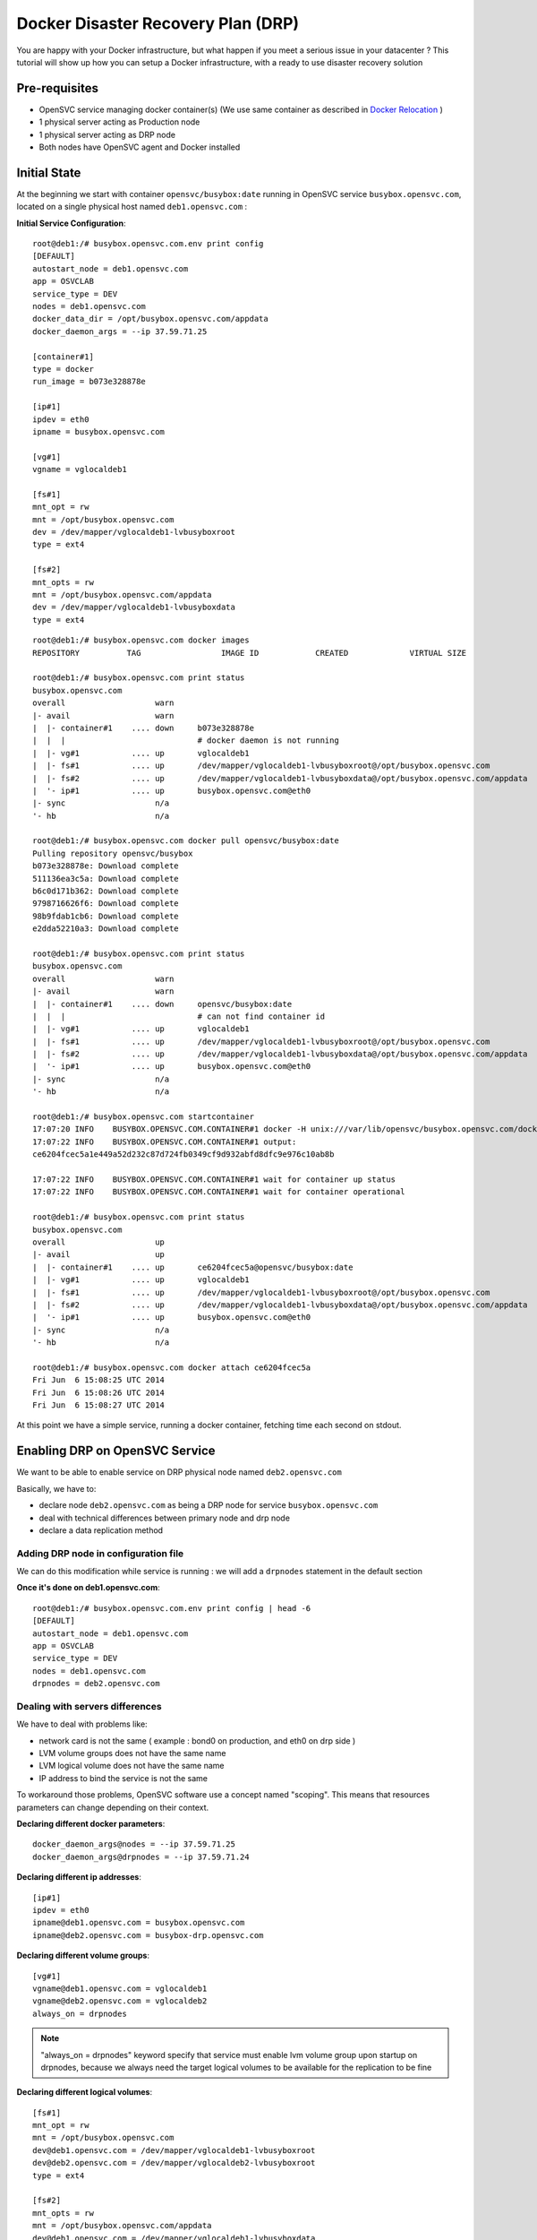 Docker Disaster Recovery Plan (DRP)
===================================

You are happy with your Docker infrastructure, but what happen if you meet a serious issue in your datacenter ? 
This tutorial will show up how you can setup a Docker infrastructure, with a ready to use disaster recovery solution

Pre-requisites
--------------

* OpenSVC service managing docker container(s) (We use same container as described in `Docker Relocation <agent.service.container.docker.relocation.html>`_ )
* 1 physical server acting as Production node
* 1 physical server acting as DRP node
* Both nodes have OpenSVC agent and Docker installed

Initial State
-------------

At the beginning we start with container ``opensvc/busybox:date`` running in OpenSVC service ``busybox.opensvc.com``, located on a single physical host named ``deb1.opensvc.com`` :

**Initial Service Configuration**::

        root@deb1:/# busybox.opensvc.com.env print config
        [DEFAULT]
        autostart_node = deb1.opensvc.com
        app = OSVCLAB
        service_type = DEV
        nodes = deb1.opensvc.com
        docker_data_dir = /opt/busybox.opensvc.com/appdata
        docker_daemon_args = --ip 37.59.71.25
        
        [container#1]
        type = docker
        run_image = b073e328878e
        
        [ip#1]
        ipdev = eth0
        ipname = busybox.opensvc.com
        
        [vg#1]
        vgname = vglocaldeb1
        
        [fs#1]
        mnt_opt = rw
        mnt = /opt/busybox.opensvc.com
        dev = /dev/mapper/vglocaldeb1-lvbusyboxroot
        type = ext4
        
        [fs#2]
        mnt_opts = rw
        mnt = /opt/busybox.opensvc.com/appdata
        dev = /dev/mapper/vglocaldeb1-lvbusyboxdata
        type = ext4

::

        root@deb1:/# busybox.opensvc.com docker images
        REPOSITORY          TAG                 IMAGE ID            CREATED             VIRTUAL SIZE

        root@deb1:/# busybox.opensvc.com print status
        busybox.opensvc.com
        overall                   warn
        |- avail                  warn
        |  |- container#1    .... down     b073e328878e
        |  |  |                            # docker daemon is not running
        |  |- vg#1           .... up       vglocaldeb1
        |  |- fs#1           .... up       /dev/mapper/vglocaldeb1-lvbusyboxroot@/opt/busybox.opensvc.com
        |  |- fs#2           .... up       /dev/mapper/vglocaldeb1-lvbusyboxdata@/opt/busybox.opensvc.com/appdata
        |  '- ip#1           .... up       busybox.opensvc.com@eth0
        |- sync                   n/a
        '- hb                     n/a

        root@deb1:/# busybox.opensvc.com docker pull opensvc/busybox:date
        Pulling repository opensvc/busybox
        b073e328878e: Download complete
        511136ea3c5a: Download complete
        b6c0d171b362: Download complete
        9798716626f6: Download complete
        98b9fdab1cb6: Download complete
        e2dda52210a3: Download complete

        root@deb1:/# busybox.opensvc.com print status
        busybox.opensvc.com
        overall                   warn
        |- avail                  warn
        |  |- container#1    .... down     opensvc/busybox:date
        |  |  |                            # can not find container id
        |  |- vg#1           .... up       vglocaldeb1
        |  |- fs#1           .... up       /dev/mapper/vglocaldeb1-lvbusyboxroot@/opt/busybox.opensvc.com
        |  |- fs#2           .... up       /dev/mapper/vglocaldeb1-lvbusyboxdata@/opt/busybox.opensvc.com/appdata
        |  '- ip#1           .... up       busybox.opensvc.com@eth0
        |- sync                   n/a
        '- hb                     n/a

        root@deb1:/# busybox.opensvc.com startcontainer
        17:07:20 INFO    BUSYBOX.OPENSVC.COM.CONTAINER#1 docker -H unix:///var/lib/opensvc/busybox.opensvc.com/docker.sock run -t -i -d --name=busybox.opensvc.com.container.1 b073e328878e
        17:07:22 INFO    BUSYBOX.OPENSVC.COM.CONTAINER#1 output:
        ce6204fcec5a1e449a52d232c87d724fb0349cf9d932abfd8dfc9e976c10ab8b
        
        17:07:22 INFO    BUSYBOX.OPENSVC.COM.CONTAINER#1 wait for container up status
        17:07:22 INFO    BUSYBOX.OPENSVC.COM.CONTAINER#1 wait for container operational

        root@deb1:/# busybox.opensvc.com print status
        busybox.opensvc.com
        overall                   up
        |- avail                  up
        |  |- container#1    .... up       ce6204fcec5a@opensvc/busybox:date
        |  |- vg#1           .... up       vglocaldeb1
        |  |- fs#1           .... up       /dev/mapper/vglocaldeb1-lvbusyboxroot@/opt/busybox.opensvc.com
        |  |- fs#2           .... up       /dev/mapper/vglocaldeb1-lvbusyboxdata@/opt/busybox.opensvc.com/appdata
        |  '- ip#1           .... up       busybox.opensvc.com@eth0
        |- sync                   n/a
        '- hb                     n/a

        root@deb1:/# busybox.opensvc.com docker attach ce6204fcec5a
        Fri Jun  6 15:08:25 UTC 2014
        Fri Jun  6 15:08:26 UTC 2014
        Fri Jun  6 15:08:27 UTC 2014
        
At this point we have a simple service, running a docker container, fetching time each second on stdout.

Enabling DRP on OpenSVC Service
-------------------------------

We want to be able to enable service on DRP physical node named ``deb2.opensvc.com``

Basically, we have to:

* declare node ``deb2.opensvc.com`` as being a DRP node for service ``busybox.opensvc.com``
* deal with technical differences between primary node and drp node
* declare a data replication method


Adding DRP node in configuration file
^^^^^^^^^^^^^^^^^^^^^^^^^^^^^^^^^^^^^

We can do this modification while service is running : we will add a ``drpnodes`` statement in the default section

**Once it's done on deb1.opensvc.com**::

        root@deb1:/# busybox.opensvc.com.env print config | head -6
        [DEFAULT]
        autostart_node = deb1.opensvc.com
        app = OSVCLAB
        service_type = DEV
        nodes = deb1.opensvc.com
        drpnodes = deb2.opensvc.com


Dealing with servers differences
^^^^^^^^^^^^^^^^^^^^^^^^^^^^^^^^

We have to deal with problems like:

* network card is not the same ( example : bond0 on production, and eth0 on drp side )
* LVM volume groups does not have the same name
* LVM logical volume does not have the same name
* IP address to bind the service is not the same

To workaround those problems, OpenSVC software use a concept named "scoping". This means that resources parameters can change depending on their context.

**Declaring different docker parameters**::

        docker_daemon_args@nodes = --ip 37.59.71.25
        docker_daemon_args@drpnodes = --ip 37.59.71.24

**Declaring different ip addresses**::

        [ip#1]
        ipdev = eth0
        ipname@deb1.opensvc.com = busybox.opensvc.com
        ipname@deb2.opensvc.com = busybox-drp.opensvc.com
        
**Declaring different volume groups**::

        [vg#1]
        vgname@deb1.opensvc.com = vglocaldeb1
        vgname@deb2.opensvc.com = vglocaldeb2
        always_on = drpnodes

.. note:: "always_on = drpnodes" keyword specify that service must enable lvm volume group upon startup on drpnodes, because we always need the target logical volumes to be available for the replication to be fine
        
**Declaring different logical volumes**::

        [fs#1]
        mnt_opt = rw
        mnt = /opt/busybox.opensvc.com
        dev@deb1.opensvc.com = /dev/mapper/vglocaldeb1-lvbusyboxroot
        dev@deb2.opensvc.com = /dev/mapper/vglocaldeb2-lvbusyboxroot
        type = ext4
        
        [fs#2]
        mnt_opts = rw
        mnt = /opt/busybox.opensvc.com/appdata
        dev@deb1.opensvc.com = /dev/mapper/vglocaldeb1-lvbusyboxdata
        dev@deb2.opensvc.com = /dev/mapper/vglocaldeb2-lvbusyboxdata
        type = ext4


Replicating datas
^^^^^^^^^^^^^^^^^

One of the great OpenSVC feature is that it is very modular about data replication, you just have to declare a ``sync#X`` section, with a supported type, and you're done. Type corresponds to accurate replication driver like drdb, dds, netapp snapmirror, emc srdf, hp 3par remote copy... Each setup is just a question of teaching OpenSVC how to deal with your storage technology. Please consult `Supported data replication modes <agent.feature.matrix.html#supported-data-replication-modes>`_ to discover storage technologies supported. Feel free to contribute if your storage equipment is not already supported, or contact us if you prefer that we develop it to suits your needs.

Data replication method have to be choosen depending on multiple criterias:

* **RPO** is the amount of data you are authorized to lose when you enable the DRP solution. It can be lossless and you need a synchronous replication solution, or it can be 5 minutes, 1 hour, or more, and an asynchronous solution is fine. People responsible of the application you are protecting is the only capable of explaining what are the needs.
* **RTO** is the time needed to enable the DRP once decision to go is taken. It can be weeks (replication solution can be 1.44MB floppy disks or old tapes) to minutes (in this case you need some tools, and standby hosts/storage).
* **Crash consistent or Application consistent** : depending on your application robustness, you may just need to have an image of your data, at a time where the application was open and running (called crash consistent), or you may require an application consistent image, this means that you have to use tools (script/api/...) to tell application that you need to take a picture of the datas. Again, each application is different, consult your application provider to be sure you are doing the right way.

In our current example, we use a very cheap (but working) solution, we assume that volume groups and logical volumes are located on internal disks, thus we choose ``dds`` replication type. This will allow us to have asynchronous, incremental LVM snapshot based data replication, like described in `DDS Replication <storage.dds.html>`_

As we need to replicate 2 filesystems to the DRP node, we have to declare 2 ``sync#X`` sections like below::

        [sync#1]
        type = dds
        src = /dev/mapper/vglocaldeb1-lvbusyboxroot
        dst = /dev/mapper/vglocaldeb2-lvbusyboxroot
        target = drpnodes
        
        [sync#2]
        type = dds
        src = /dev/mapper/vglocaldeb1-lvbusyboxdata
        dst = /dev/mapper/vglocaldeb2-lvbusyboxdata
        target = drpnodes


Config Summary
^^^^^^^^^^^^^^

The service configuration looks like::

        root@deb1:/# busybox.opensvc.com.env print config
        [DEFAULT]
        autostart_node = deb1.opensvc.com
        app = OSVCLAB
        service_type = DEV
        nodes = deb1.opensvc.com
        drpnodes = deb2.opensvc.com
        docker_data_dir = /opt/busybox.opensvc.com/appdata
        docker_daemon_args@nodes = --ip 37.59.71.25
        docker_daemon_args@drpnodes = --ip 37.59.71.24
        
        [container#1]
        type = docker
        run_image = b073e328878e
        
        [ip#1]
        ipdev = eth0
        ipname@deb1.opensvc.com = busybox.opensvc.com
        ipname@deb2.opensvc.com = busybox-drp.opensvc.com
        
        [vg#1]
        vgname@deb1.opensvc.com = vglocaldeb1
        vgname@deb2.opensvc.com = vglocaldeb2
        always_on = drpnodes
        
        [fs#1]
        mnt_opt = rw
        mnt = /opt/busybox.opensvc.com
        dev@deb1.opensvc.com = /dev/mapper/vglocaldeb1-lvbusyboxroot
        dev@deb2.opensvc.com = /dev/mapper/vglocaldeb2-lvbusyboxroot
        type = ext4
        
        [fs#2]
        mnt_opts = rw
        mnt = /opt/busybox.opensvc.com/appdata
        dev@deb1.opensvc.com = /dev/mapper/vglocaldeb1-lvbusyboxdata
        dev@deb2.opensvc.com = /dev/mapper/vglocaldeb2-lvbusyboxdata
        type = ext4
        
        [sync#1]
        type = dds
        src = /dev/mapper/vglocaldeb1-lvbusyboxroot
        dst = /dev/mapper/vglocaldeb2-lvbusyboxroot
        target = drpnodes
        
        [sync#2]
        type = dds
        src = /dev/mapper/vglocaldeb1-lvbusyboxdata
        dst = /dev/mapper/vglocaldeb2-lvbusyboxdata
        target = drpnodes


Testing Modifications
^^^^^^^^^^^^^^^^^^^^^

Status complains about lvm logical volumes have never been replicated, and configuration on drpnode need to be refreshed.

::

        root@deb1:/# busybox.opensvc.com print status
        busybox.opensvc.com
        overall                   warn
        |- avail                  up
        |  |- container#1    .... up       ce6204fcec5a@opensvc/busybox:date
        |  |- vg#1           .... up       vglocaldeb1
        |  |- fs#1           .... up       /dev/mapper/vglocaldeb1-lvbusyboxroot@/opt/busybox.opensvc.com
        |  |- fs#2           .... up       /dev/mapper/vglocaldeb1-lvbusyboxdata@/opt/busybox.opensvc.com/appdata
        |  '- ip#1           .... up       busybox.opensvc.com@eth0
        |- sync                   warn
        |  |- sync#1         .... warn     dds of /dev/mapper/vglocaldeb1-lvbusyboxroot to ['drpnodes']
        |  |                               # dds state file not found
        |  |- sync#2         .... warn     dds of /dev/mapper/vglocaldeb1-lvbusyboxdata to ['drpnodes']
        |  |                               # dds state file not found
        |  |- sync#i0        .... down     rsync svc config to drpnodes, nodes
        |  |                               # deb2.opensvc.com need update
        |  '- sync#i1        .... down     rsync system files to drpnodes
        |                                  # deb2.opensvc.com need update
        '- hb                     n/a

We trigger an initial full data synchronization::

        root@deb1:/# busybox.opensvc.com syncfullsync
        18:11:10 INFO    BUSYBOX.OPENSVC.COM.SYNC#2  lvcreate -s -n lvbusyboxdata_osvc_snap1 -L 102.0M /dev/vglocaldeb1/lvbusyboxdata
        18:11:16 INFO    BUSYBOX.OPENSVC.COM.SYNC#2  output:
          Rounding up size to full physical extent 104.00 MiB
          Logical volume "lvbusyboxdata_osvc_snap1" created
        
        18:11:16 INFO    BUSYBOX.OPENSVC.COM.SYNC#2  update state file with snap uuid Zd3fOM-Oxfy-XMPk-XhGP-ayYq-3ZJN-kVQGQU
        18:11:16 INFO    BUSYBOX.OPENSVC.COM.SYNC#1  lvcreate -s -n lvbusyboxroot_osvc_snap1 -L 102.0M /dev/vglocaldeb1/lvbusyboxroot
        18:11:20 INFO    BUSYBOX.OPENSVC.COM.SYNC#1  output:
          Rounding up size to full physical extent 104.00 MiB
          Logical volume "lvbusyboxroot_osvc_snap1" created
        
        18:11:20 INFO    BUSYBOX.OPENSVC.COM.SYNC#1  update state file with snap uuid 5QCucL-11s3-lafC-eE8x-Ice1-wgOz-etLDua
        18:11:20 INFO    BUSYBOX.OPENSVC.COM.SYNC#2  dd if=/dev/vglocaldeb1/lvbusyboxdata_osvc_snap1 bs=1M | /usr/bin/ssh -q -o StrictHostKeyChecking=no -o ForwardX11=no -o BatchMode=yes -o ConnectTimeout=10 deb2.opensvc.com dd bs=1M of=/dev/mapper/vglocaldeb2-lvbusyboxdata
        1024+0 records in
        1024+0 records out
        1073741824 bytes (1.1 GB) copied, 22.5169 s, 47.7 MB/s
        0+63178 enregistrements lus
        0+63178 enregistrements écrits
        1073741824 octets (1,1 GB) copiés, 22,4865 s, 47,8 MB/s
        18:11:42 INFO    BUSYBOX.OPENSVC.COM.SYNC#2  /usr/bin/scp -q -o StrictHostKeyChecking=no -o ForwardX11=no -o BatchMode=yes -o ConnectTimeout=10 /var/lib/opensvc/busybox.opensvc.com_sync#2_dds_state deb2.opensvc.com:/var/lib/opensvc/busybox.opensvc.com_sync#2_dds_state
        18:11:42 INFO    BUSYBOX.OPENSVC.COM.SYNC#1  dd if=/dev/vglocaldeb1/lvbusyboxroot_osvc_snap1 bs=1M | /usr/bin/ssh -q -o StrictHostKeyChecking=no -o ForwardX11=no -o BatchMode=yes -o ConnectTimeout=10 deb2.opensvc.com dd bs=1M of=/dev/mapper/vglocaldeb2-lvbusyboxroot
        1024+0 records in
        1024+0 records out
        1073741824 bytes (1.1 GB) copied, 33.7963 s, 31.8 MB/s
        0+62091 enregistrements lus
        0+62091 enregistrements écrits
        1073741824 octets (1,1 GB) copiés, 33,7645 s, 31,8 MB/s
        18:12:16 INFO    BUSYBOX.OPENSVC.COM.SYNC#1  /usr/bin/scp -q -o StrictHostKeyChecking=no -o ForwardX11=no -o BatchMode=yes -o ConnectTimeout=10 /var/lib/opensvc/busybox.opensvc.com_sync#1_dds_state deb2.opensvc.com:/var/lib/opensvc/busybox.opensvc.com_sync#1_dds_state

        root@deb1:/# busybox.opensvc.com print status
        busybox.opensvc.com
        overall                   warn
        |- avail                  up
        |  |- container#1    .... up       ce6204fcec5a@opensvc/busybox:date
        |  |- vg#1           .... up       vglocaldeb1
        |  |- fs#1           .... up       /dev/mapper/vglocaldeb1-lvbusyboxroot@/opt/busybox.opensvc.com
        |  |- fs#2           .... up       /dev/mapper/vglocaldeb1-lvbusyboxdata@/opt/busybox.opensvc.com/appdata
        |  '- ip#1           .... up       busybox.opensvc.com@eth0
        |- sync                   warn
        |  |- sync#1         .... up       dds of /dev/mapper/vglocaldeb1-lvbusyboxroot to ['drpnodes']
        |  |- sync#2         .... up       dds of /dev/mapper/vglocaldeb1-lvbusyboxdata to ['drpnodes']
        |  |- sync#i0        .... down     rsync svc config to drpnodes, nodes
        |  |                               # deb2.opensvc.com need update
        |  '- sync#i1        .... down     rsync system files to drpnodes
        |                                  # deb2.opensvc.com need update
        '- hb                     n/a

.. note::  ``sync#1`` and ``sync#2`` resources are now in ``up`` state.

We trigger OpenSVC service configuration sync to drpnodes, which also initiate an incremental update of data synchronization::

        root@deb1:/# busybox.opensvc.com syncdrp --force
        18:13:16 INFO    BUSYBOX.OPENSVC.COM.SYNC#2  lvcreate -s -n lvbusyboxdata_osvc_snap2 -L 102.0M /dev/vglocaldeb1/lvbusyboxdata
        18:13:25 INFO    BUSYBOX.OPENSVC.COM.SYNC#2  output:
          Rounding up size to full physical extent 104.00 MiB
          Logical volume "lvbusyboxdata_osvc_snap2" created
        
        18:13:25 INFO    BUSYBOX.OPENSVC.COM.SYNC#1  lvcreate -s -n lvbusyboxroot_osvc_snap2 -L 102.0M /dev/vglocaldeb1/lvbusyboxroot
        18:13:54 INFO    BUSYBOX.OPENSVC.COM.SYNC#1  output:
          Rounding up size to full physical extent 104.00 MiB
          Logical volume "lvbusyboxroot_osvc_snap2" created
        
        18:13:54 INFO    BUSYBOX.OPENSVC.COM.SYNC#2  dds --extract --cow /dev/mapper/vglocaldeb1-lvbusyboxdata_osvc_snap1-cow --source /dev/vglocaldeb1/lvbusyboxdata_osvc_snap2 | /usr/bin/ssh -q -o StrictHostKeyChecking=no -o ForwardX11=no -o BatchMode=yes -o ConnectTimeout=10 deb2.opensvc.com dds --merge --dest /dev/mapper/vglocaldeb2-lvbusyboxdata -v
        18:13:55 INFO    BUSYBOX.OPENSVC.COM.SYNC#2  Snapshot header:
          magic             0x70416e53
          version           1
          valid             yes
          chunk_size        4 KB
        Report:
          Exception chunks  1
          Exceptions        107
          Output size meta  8 KB
          Output size data  428 KB
          Output size total 436 KB
        
        18:13:55 INFO    BUSYBOX.OPENSVC.COM.SYNC#2  lvremove -f /dev/vglocaldeb1/lvbusyboxdata_osvc_snap1
        18:14:11 INFO    BUSYBOX.OPENSVC.COM.SYNC#2  output:
          Logical volume "lvbusyboxdata_osvc_snap1" successfully removed
        
        18:14:11 INFO    BUSYBOX.OPENSVC.COM.SYNC#2  lvrename vglocaldeb1 lvbusyboxdata_osvc_snap2 lvbusyboxdata_osvc_snap1
        18:14:13 INFO    BUSYBOX.OPENSVC.COM.SYNC#2  output:
          Renamed "lvbusyboxdata_osvc_snap2" to "lvbusyboxdata_osvc_snap1" in volume group "vglocaldeb1"
        
        18:14:13 INFO    BUSYBOX.OPENSVC.COM.SYNC#2  update state file with snap uuid xCHoG0-ghs9-Rpzx-nEzk-1pLC-gPku-Mffsyk
        18:14:13 INFO    BUSYBOX.OPENSVC.COM.SYNC#2  /usr/bin/scp -q -o StrictHostKeyChecking=no -o ForwardX11=no -o BatchMode=yes -o ConnectTimeout=10 /var/lib/opensvc/busybox.opensvc.com_sync#2_dds_state deb2.opensvc.com:/var/lib/opensvc/busybox.opensvc.com_sync#2_dds_state
        18:14:13 INFO    BUSYBOX.OPENSVC.COM.SYNC#1  dds --extract --cow /dev/mapper/vglocaldeb1-lvbusyboxroot_osvc_snap1-cow --source /dev/vglocaldeb1/lvbusyboxroot_osvc_snap2 | /usr/bin/ssh -q -o StrictHostKeyChecking=no -o ForwardX11=no -o BatchMode=yes -o ConnectTimeout=10 deb2.opensvc.com dds --merge --dest /dev/mapper/vglocaldeb2-lvbusyboxroot -v
        18:14:13 INFO    BUSYBOX.OPENSVC.COM.SYNC#1  Snapshot header:
          magic             0x70416e53
          version           1
          valid             yes
          chunk_size        4 KB
        Report:
          Exception chunks  1
          Exceptions        20
          Output size meta  8 KB
          Output size data  80 KB
          Output size total 88 KB
        
        18:14:13 INFO    BUSYBOX.OPENSVC.COM.SYNC#1  lvremove -f /dev/vglocaldeb1/lvbusyboxroot_osvc_snap1
        18:14:20 INFO    BUSYBOX.OPENSVC.COM.SYNC#1  output:
          Logical volume "lvbusyboxroot_osvc_snap1" successfully removed
        
        18:14:20 INFO    BUSYBOX.OPENSVC.COM.SYNC#1  lvrename vglocaldeb1 lvbusyboxroot_osvc_snap2 lvbusyboxroot_osvc_snap1
        18:14:21 INFO    BUSYBOX.OPENSVC.COM.SYNC#1  output:
          Renamed "lvbusyboxroot_osvc_snap2" to "lvbusyboxroot_osvc_snap1" in volume group "vglocaldeb1"
        
        18:14:23 INFO    BUSYBOX.OPENSVC.COM.SYNC#1  update state file with snap uuid fCD6EK-Digj-cRk5-fEoM-3lnq-d38U-PzCOrp
        18:14:23 INFO    BUSYBOX.OPENSVC.COM.SYNC#1  /usr/bin/scp -q -o StrictHostKeyChecking=no -o ForwardX11=no -o BatchMode=yes -o ConnectTimeout=10 /var/lib/opensvc/busybox.opensvc.com_sync#1_dds_state deb2.opensvc.com:/var/lib/opensvc/busybox.opensvc.com_sync#1_dds_state
        18:14:23 INFO    BUSYBOX.OPENSVC.COM         exec '/opt/opensvc/etc/busybox.opensvc.com --waitlock 3600 postsync' on node deb2.opensvc.com

        root@deb1:/# busybox.opensvc.com print status
        busybox.opensvc.com
        overall                   up
        |- avail                  up
        |  |- container#1    .... up       ce6204fcec5a@opensvc/busybox:date
        |  |- vg#1           .... up       vglocaldeb1
        |  |- fs#1           .... up       /dev/mapper/vglocaldeb1-lvbusyboxroot@/opt/busybox.opensvc.com
        |  |- fs#2           .... up       /dev/mapper/vglocaldeb1-lvbusyboxdata@/opt/busybox.opensvc.com/appdata
        |  '- ip#1           .... up       busybox.opensvc.com@eth0
        |- sync                   up
        |  |- sync#1         .... up       dds of /dev/mapper/vglocaldeb1-lvbusyboxroot to ['drpnodes']
        |  |- sync#2         .... up       dds of /dev/mapper/vglocaldeb1-lvbusyboxdata to ['drpnodes']
        |  |- sync#i0        .... up       rsync svc config to drpnodes, nodes
        |  '- sync#i1        .... up       rsync system files to drpnodes
        '- hb                     n/a

.. note::  The service is now up, and replicated. ``--force`` flag was used because we are outside of the authorized sync period. By default, OpenSVC will trigger an syncdrp action once a day, during the night.

Testing DRP
^^^^^^^^^^^

Before testing DRP, you have to be aware of your data consistency between Production and DRP side:

* Real disaster (0 < RPO < 24H) : you do not have other choice than starting on data located on the DRP side, which can be 24 hours (maximum, it may also be 1 minute if you are "lucky" ) in the past with default OpenSVC settings and DDS replication driver.
* Test disaster (RPO = 0): you will trigger a syncupdate, to be sure that same datas are located on both sides.

::

        root@deb1:/# busybox.opensvc.com print status
        busybox.opensvc.com
        overall                   up
        |- avail                  up
        |  |- container#1    .... up       ce6204fcec5a@opensvc/busybox:date
        |  |- vg#1           .... up       vglocaldeb1
        |  |- fs#1           .... up       /dev/mapper/vglocaldeb1-lvbusyboxroot@/opt/busybox.opensvc.com
        |  |- fs#2           .... up       /dev/mapper/vglocaldeb1-lvbusyboxdata@/opt/busybox.opensvc.com/appdata
        |  '- ip#1           .... up       busybox.opensvc.com@eth0
        |- sync                   up
        |  |- sync#1         .... up       dds of /dev/mapper/vglocaldeb1-lvbusyboxroot to ['drpnodes']
        |  |- sync#2         .... up       dds of /dev/mapper/vglocaldeb1-lvbusyboxdata to ['drpnodes']
        |  |- sync#i0        .... up       rsync svc config to drpnodes, nodes
        |  '- sync#i1        .... up       rsync system files to drpnodes
        '- hb                     n/a
        
.. warning:: at this point, you should have turned off users access to your application so as to avoid losing data on drp side.

Trigerring incremental data replication::
        
        root@deb1:/# busybox.opensvc.com syncupdate --force
        19:08:41 INFO    BUSYBOX.OPENSVC.COM.SYNC#2  lvcreate -s -n lvbusyboxdata_osvc_snap2 -L 102.0M /dev/vglocaldeb1/lvbusyboxdata
        19:08:48 INFO    BUSYBOX.OPENSVC.COM.SYNC#2  output:
          Rounding up size to full physical extent 104.00 MiB
          Logical volume "lvbusyboxdata_osvc_snap2" created
        
        19:08:48 INFO    BUSYBOX.OPENSVC.COM.SYNC#1  lvcreate -s -n lvbusyboxroot_osvc_snap2 -L 102.0M /dev/vglocaldeb1/lvbusyboxroot
        19:08:52 INFO    BUSYBOX.OPENSVC.COM.SYNC#1  output:
          Rounding up size to full physical extent 104.00 MiB
          Logical volume "lvbusyboxroot_osvc_snap2" created
        
        19:08:52 INFO    BUSYBOX.OPENSVC.COM.SYNC#2  dds --extract --cow /dev/mapper/vglocaldeb1-lvbusyboxdata_osvc_snap1-cow --source /dev/vglocaldeb1/lvbusyboxdata_osvc_snap2 | /usr/bin/ssh -q -o StrictHostKeyChecking=no -o ForwardX11=no -o BatchMode=yes -o ConnectTimeout=10 deb2.opensvc.com dds --merge --dest /dev/mapper/vglocaldeb2-lvbusyboxdata -v
        19:08:52 INFO    BUSYBOX.OPENSVC.COM.SYNC#2  Snapshot header:
          magic             0x70416e53
          version           1
          valid             yes
          chunk_size        4 KB
        Report:
          Exception chunks  1
          Exceptions        57
          Output size meta  8 KB
          Output size data  228 KB
          Output size total 236 KB
        
        19:08:52 INFO    BUSYBOX.OPENSVC.COM.SYNC#2  lvremove -f /dev/vglocaldeb1/lvbusyboxdata_osvc_snap1
        19:08:56 INFO    BUSYBOX.OPENSVC.COM.SYNC#2  output:
          Logical volume "lvbusyboxdata_osvc_snap1" successfully removed
        
        19:08:56 INFO    BUSYBOX.OPENSVC.COM.SYNC#2  lvrename vglocaldeb1 lvbusyboxdata_osvc_snap2 lvbusyboxdata_osvc_snap1
        19:08:57 INFO    BUSYBOX.OPENSVC.COM.SYNC#2  output:
          Renamed "lvbusyboxdata_osvc_snap2" to "lvbusyboxdata_osvc_snap1" in volume group "vglocaldeb1"
        
        19:08:57 INFO    BUSYBOX.OPENSVC.COM.SYNC#2  update state file with snap uuid 2hfvQV-OowW-JvqS-R6lw-5gW0-IEFa-pqd44j
        19:08:57 INFO    BUSYBOX.OPENSVC.COM.SYNC#2  /usr/bin/scp -q -o StrictHostKeyChecking=no -o ForwardX11=no -o BatchMode=yes -o ConnectTimeout=10 /var/lib/opensvc/busybox.opensvc.com_sync#2_dds_state deb2.opensvc.com:/var/lib/opensvc/busybox.opensvc.com_sync#2_dds_state
        19:08:57 INFO    BUSYBOX.OPENSVC.COM.SYNC#1  dds --extract --cow /dev/mapper/vglocaldeb1-lvbusyboxroot_osvc_snap1-cow --source /dev/vglocaldeb1/lvbusyboxroot_osvc_snap2 | /usr/bin/ssh -q -o StrictHostKeyChecking=no -o ForwardX11=no -o BatchMode=yes -o ConnectTimeout=10 deb2.opensvc.com dds --merge --dest /dev/mapper/vglocaldeb2-lvbusyboxroot -v
        19:08:57 INFO    BUSYBOX.OPENSVC.COM.SYNC#1  Snapshot header:
          magic             0x70416e53
          version           1
          valid             yes
          chunk_size        4 KB
        Report:
          Exception chunks  1
          Exceptions        26
          Output size meta  8 KB
          Output size data  104 KB
          Output size total 112 KB
        
        19:08:57 INFO    BUSYBOX.OPENSVC.COM.SYNC#1  lvremove -f /dev/vglocaldeb1/lvbusyboxroot_osvc_snap1
        19:08:58 INFO    BUSYBOX.OPENSVC.COM.SYNC#1  output:
          Logical volume "lvbusyboxroot_osvc_snap1" successfully removed
        
        19:08:58 INFO    BUSYBOX.OPENSVC.COM.SYNC#1  lvrename vglocaldeb1 lvbusyboxroot_osvc_snap2 lvbusyboxroot_osvc_snap1
        19:08:58 INFO    BUSYBOX.OPENSVC.COM.SYNC#1  output:
          Renamed "lvbusyboxroot_osvc_snap2" to "lvbusyboxroot_osvc_snap1" in volume group "vglocaldeb1"
        
        19:08:59 INFO    BUSYBOX.OPENSVC.COM.SYNC#1  update state file with snap uuid TJwnak-FSZI-Py2s-V8Wr-AUbQ-wlXM-Sdm375
        19:08:59 INFO    BUSYBOX.OPENSVC.COM.SYNC#1  /usr/bin/scp -q -o StrictHostKeyChecking=no -o ForwardX11=no -o BatchMode=yes -o ConnectTimeout=10 /var/lib/opensvc/busybox.opensvc.com_sync#1_dds_state deb2.opensvc.com:/var/lib/opensvc/busybox.opensvc.com_sync#1_dds_state

Stopping service on **production** side::

        root@deb1:/# busybox.opensvc.com stop
        19:09:08 INFO    BUSYBOX.OPENSVC.COM.CONTAINER#1 docker -H unix:///var/lib/opensvc/busybox.opensvc.com/docker.sock stop ce6204fcec5a
        19:09:20 INFO    BUSYBOX.OPENSVC.COM.CONTAINER#1 output:
        ce6204fcec5a
        
        19:09:20 INFO    BUSYBOX.OPENSVC.COM.CONTAINER#1 wait for container down status
        19:09:20 INFO    BUSYBOX.OPENSVC.COM.CONTAINER#1 no more container handled by docker daemon. shut it down
        19:09:20 INFO    BUSYBOX.OPENSVC.COM.FS#2    umount /opt/busybox.opensvc.com/appdata
        19:09:25 INFO    BUSYBOX.OPENSVC.COM.FS#1    umount /opt/busybox.opensvc.com
        19:09:27 INFO    BUSYBOX.OPENSVC.COM.VG#1    vgchange --deltag @deb1.opensvc.com vglocaldeb1
        19:09:28 INFO    BUSYBOX.OPENSVC.COM.VG#1    output:
          Volume group "vglocaldeb1" successfully changed
        
        19:09:28 INFO    BUSYBOX.OPENSVC.COM.VG#1    kpartx -d /dev/vglocaldeb1/lvbusyboxdata
        19:09:28 INFO    BUSYBOX.OPENSVC.COM.VG#1    kpartx -d /dev/vglocaldeb1/lvbusyboxdata_osvc_snap1
        19:09:28 INFO    BUSYBOX.OPENSVC.COM.VG#1    kpartx -d /dev/vglocaldeb1/lvbusyboxroot
        19:09:28 INFO    BUSYBOX.OPENSVC.COM.VG#1    kpartx -d /dev/vglocaldeb1/lvbusyboxroot_osvc_snap1
        19:09:28 INFO    BUSYBOX.OPENSVC.COM.VG#1    vgchange -a n vglocaldeb1
        19:09:28 INFO    BUSYBOX.OPENSVC.COM.VG#1    output:
          0 logical volume(s) in volume group "vglocaldeb1" now active
        
        19:09:28 INFO    BUSYBOX.OPENSVC.COM.IP#1    ifconfig eth0:1 down
        19:09:28 INFO    BUSYBOX.OPENSVC.COM.IP#1    checking 37.59.71.25 availability

        root@deb1:/# busybox.opensvc.com print status
        busybox.opensvc.com
        overall                   down
        |- avail                  down
        |  |- container#1    .... down     b073e328878e
        |  |  |                            # docker daemon is not running
        |  |- vg#1           .... down     vglocaldeb1
        |  |- fs#1           .... down     /dev/mapper/vglocaldeb1-lvbusyboxroot@/opt/busybox.opensvc.com
        |  |- fs#2           .... down     /dev/mapper/vglocaldeb1-lvbusyboxdata@/opt/busybox.opensvc.com/appdata
        |  '- ip#1           .... down     busybox.opensvc.com@eth0
        |- sync                   up
        |  |- sync#1         .... up       dds of /dev/mapper/vglocaldeb1-lvbusyboxroot to ['drpnodes']
        |  |- sync#2         .... up       dds of /dev/mapper/vglocaldeb1-lvbusyboxdata to ['drpnodes']
        |  |- sync#i0        .... up       rsync svc config to drpnodes, nodes
        |  '- sync#i1        .... n/a      rsync system files to drpnodes
        |                                  # passive node not in sync destination
        |                                  nodes
        '- hb                     n/a
        
Starting service on **DRP** side::

        root@deb2:/# busybox.opensvc.com print status
        busybox.opensvc.com
        overall                   stdby up
        |- avail                  stdby up
        |  |- container#1    .... down     b073e328878e
        |  |  |                            # docker daemon is not running
        |  |- vg#1           .... stdby up vglocaldeb2
        |  |- fs#1           .... down     /dev/mapper/vglocaldeb2-lvbusyboxroot@/opt/busybox.opensvc.com
        |  |- fs#2           .... down     /dev/mapper/vglocaldeb2-lvbusyboxdata@/opt/busybox.opensvc.com/appdata
        |  '- ip#1           .... down     busybox-drp.opensvc.com@eth0
        |- sync                   up
        |  |- sync#1         .... up       dds of /dev/mapper/vglocaldeb1-lvbusyboxroot to ['drpnodes']
        |  |- sync#2         .... up       dds of /dev/mapper/vglocaldeb1-lvbusyboxdata to ['drpnodes']
        |  |- sync#i0        .... up       rsync svc config to drpnodes, nodes
        |  '- sync#i1        .... n/a      rsync system files to drpnodes
        |                                  # no destination nodes
        '- hb                     n/a

        root@deb2:/# busybox.opensvc.com start
        19:09:40 INFO    BUSYBOX.OPENSVC.COM.IP#1    checking 37.59.71.24 availability
        19:09:44 INFO    BUSYBOX.OPENSVC.COM.IP#1    ifconfig eth0:1 37.59.71.24 netmask 255.255.255.224 up
        19:09:44 INFO    BUSYBOX.OPENSVC.COM.IP#1    arping -U -c 1 -I eth0 -s 37.59.71.24 37.59.71.24
        19:09:44 INFO    BUSYBOX.OPENSVC.COM.VG#1    vglocaldeb2 is already up
        19:09:44 INFO    BUSYBOX.OPENSVC.COM.FS#1    e2fsck -p /dev/mapper/vglocaldeb2-lvbusyboxroot
        19:09:45 INFO    BUSYBOX.OPENSVC.COM.FS#1    output:
        /dev/mapper/vglocaldeb2-lvbusyboxroot: clean, 13/65536 files, 12637/262144 blocks
        
        19:09:45 INFO    BUSYBOX.OPENSVC.COM.FS#1    mount -t ext4 -o rw /dev/mapper/vglocaldeb2-lvbusyboxroot /opt/busybox.opensvc.com
        19:09:45 INFO    BUSYBOX.OPENSVC.COM.FS#2    e2fsck -p /dev/mapper/vglocaldeb2-lvbusyboxdata
        19:09:46 INFO    BUSYBOX.OPENSVC.COM.FS#2    output:
        /dev/mapper/vglocaldeb2-lvbusyboxdata: clean, 488/65536 files, 17775/262144 blocks
        
        19:09:46 INFO    BUSYBOX.OPENSVC.COM.FS#2    mount -t ext4 /dev/mapper/vglocaldeb2-lvbusyboxdata /opt/busybox.opensvc.com/appdata
        19:09:46 INFO    BUSYBOX.OPENSVC.COM.CONTAINER#1 starting docker daemon
        19:09:46 INFO    BUSYBOX.OPENSVC.COM.CONTAINER#1 docker -H unix:///var/lib/opensvc/busybox.opensvc.com/docker.sock -r=false -d -g /opt/busybox.opensvc.com/appdata -p /var/lib/opensvc/busybox.opensvc.com/docker.pid --ip 37.59.71.24
        19:09:47 INFO    BUSYBOX.OPENSVC.COM.CONTAINER#1 docker -H unix:///var/lib/opensvc/busybox.opensvc.com/docker.sock start ce6204fcec5a
        19:09:47 INFO    BUSYBOX.OPENSVC.COM.CONTAINER#1 output:
        ce6204fcec5a
        
        19:09:47 INFO    BUSYBOX.OPENSVC.COM.CONTAINER#1 wait for container up status
        19:09:47 INFO    BUSYBOX.OPENSVC.COM.CONTAINER#1 wait for container operational

        root@deb2:/# busybox.opensvc.com print status
        busybox.opensvc.com
        overall                   up
        |- avail                  up
        |  |- container#1    .... up       ce6204fcec5a@opensvc/busybox:date
        |  |- vg#1           .... stdby up vglocaldeb2
        |  |- fs#1           .... up       /dev/mapper/vglocaldeb2-lvbusyboxroot@/opt/busybox.opensvc.com
        |  |- fs#2           .... up       /dev/mapper/vglocaldeb2-lvbusyboxdata@/opt/busybox.opensvc.com/appdata
        |  '- ip#1           .... up       busybox-drp.opensvc.com@eth0
        |- sync                   up
        |  |- sync#1         .... up       dds of /dev/mapper/vglocaldeb1-lvbusyboxroot to ['drpnodes']
        |  |- sync#2         .... up       dds of /dev/mapper/vglocaldeb1-lvbusyboxdata to ['drpnodes']
        |  |- sync#i0        .... n/a      rsync svc config to drpnodes, nodes
        |  |                               # service up on drp node, sync disabled
        |  '- sync#i1        .... n/a      rsync system files to drpnodes
        |                                  # no destination nodes
        '- hb                     n/a
        root@deb2:/# busybox.opensvc.com docker attach ce6204fcec5a
        Fri Jun  6 17:10:09 UTC 2014
        Fri Jun  6 17:10:10 UTC 2014
        Fri Jun  6 17:10:11 UTC 2014
        Fri Jun  6 17:10:12 UTC 2014
        Fri Jun  6 17:10:13 UTC 2014
        
        root@deb2:/# busybox.opensvc.com docker ps
        CONTAINER ID        IMAGE                  COMMAND                CREATED             STATUS              PORTS               NAMES
        ce6204fcec5a        opensvc/busybox:date   /bin/sh -c 'while tr   2 hours ago         Up About a minute                       busybox.opensvc.com.container.1

The service is now up and running on the DRP side. You just need a few minutes to enable your DRP with this solution. Incremental data replication is the main key factor when estimating how long it will last to go from production to DRP.

Imagine you have consolidated multiple OpenSVC services on the same physical host (or cluster), you can use OpenSVC keywords ``allservices``, ``allupservices`` instead of service name like ``busybox.opensvc.com`` to trigger massive actions on services. This means that you just need one command to stop all the services, and another one to start them on the DRP side. Extremely powerfull.
